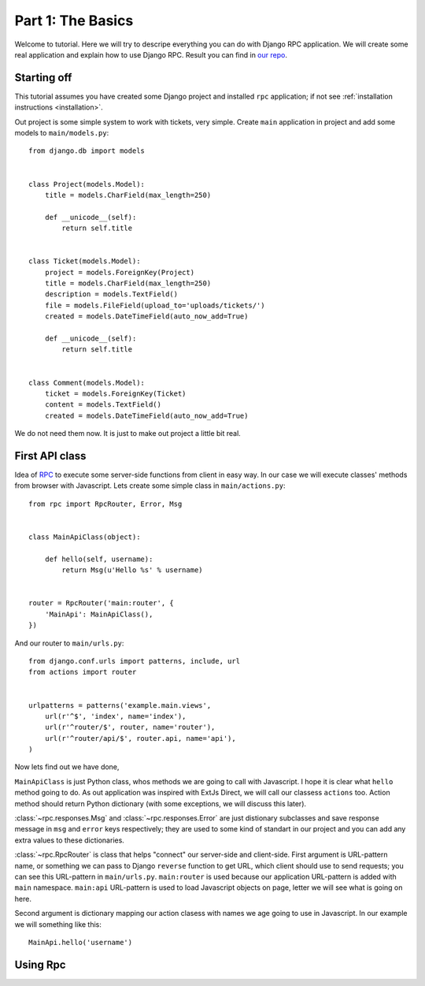 
.. _tutorial-part-1:

Part 1: The Basics
==================

Welcome to tutorial. Here we will try to descripe everything you can do with Django RPC application.
We will create some real application and explain how to use Django RPC. 
Result you can find in `our repo <https://github.com/Alerion/Django-RPC>`_.


Starting off
------------

This tutorial assumes you have created some Django project and installed ``rpc`` application;
if not see :ref:`installation instructions <installation>`.

Out project is some simple system to work with tickets, very simple. Create ``main`` application in project 
and add some models to ``main/models.py``::

    from django.db import models


    class Project(models.Model):
        title = models.CharField(max_length=250)

        def __unicode__(self):
            return self.title


    class Ticket(models.Model):
        project = models.ForeignKey(Project)
        title = models.CharField(max_length=250)
        description = models.TextField()
        file = models.FileField(upload_to='uploads/tickets/')
        created = models.DateTimeField(auto_now_add=True)

        def __unicode__(self):
            return self.title


    class Comment(models.Model):
        ticket = models.ForeignKey(Ticket)
        content = models.TextField()
        created = models.DateTimeField(auto_now_add=True)

We do not need them now. It is just to make out project a little bit real.

First API class
---------------

Idea of `RPC <http://en.wikipedia.org/wiki/Remote_procedure_call>`_ to execute some server-side functions
from client in easy way. In our case we will execute classes' methods from browser with Javascript. 
Lets create some simple class in ``main/actions.py``::

    from rpc import RpcRouter, Error, Msg


    class MainApiClass(object):

        def hello(self, username):
            return Msg(u'Hello %s' % username)


    router = RpcRouter('main:router', {
        'MainApi': MainApiClass(),
    })

And our router to ``main/urls.py``::

    from django.conf.urls import patterns, include, url
    from actions import router


    urlpatterns = patterns('example.main.views',
        url(r'^$', 'index', name='index'),
        url(r'^router/$', router, name='router'),
        url(r'^router/api/$', router.api, name='api'),
    )

Now lets find out we have done,

``MainApiClass`` is just Python class, whos methods we are going to call with Javascript.
I hope it is clear what ``hello`` method going to do. As out application was inspired with ExtJs Direct,
we will call our classess ``actions`` too. Action method should return Python dictionary
(with some exceptions, we will discuss this later).

:class:`~rpc.responses.Msg` and :class:`~rpc.responses.Error`
are just distionary subclasses and save response message in ``msg`` and ``error`` keys respectively;
they are used to some kind of standart in our project and you can add any extra values to these dictionaries.

:class:`~rpc.RpcRouter` is class that helps "connect" our server-side and client-side. First argument is URL-pattern name, or something we can pass to Django ``reverse`` function to get URL, which client should use to send requests; you can see this URL-pattern in ``main/urls.py``. ``main:router`` is used because our application URL-pattern is added with ``main`` namespace.
``main:api`` URL-pattern is used to load Javascript objects on page, letter we will see what is going on here.

Second argument is dictionary mapping our action clasess with names we age going to use in Javascript. 
In our example we will something like this::

    MainApi.hello('username')

Using Rpc
---------